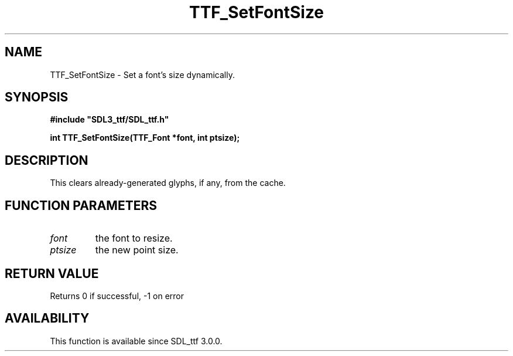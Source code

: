 .\" This manpage content is licensed under Creative Commons
.\"  Attribution 4.0 International (CC BY 4.0)
.\"   https://creativecommons.org/licenses/by/4.0/
.\" This manpage was generated from SDL_ttf's wiki page for TTF_SetFontSize:
.\"   https://wiki.libsdl.org/SDL_ttf/TTF_SetFontSize
.\" Generated with SDL/build-scripts/wikiheaders.pl
.\"  revision release-2.20.0-151-g7684852
.\" Please report issues in this manpage's content at:
.\"   https://github.com/libsdl-org/sdlwiki/issues/new
.\" Please report issues in the generation of this manpage from the wiki at:
.\"   https://github.com/libsdl-org/SDL/issues/new?title=Misgenerated%20manpage%20for%20TTF_SetFontSize
.\" SDL_ttf can be found at https://libsdl.org/projects/SDL_ttf
.de URL
\$2 \(laURL: \$1 \(ra\$3
..
.if \n[.g] .mso www.tmac
.TH TTF_SetFontSize 3 "SDL_ttf 3.0.0" "SDL_ttf" "SDL_ttf3 FUNCTIONS"
.SH NAME
TTF_SetFontSize \- Set a font's size dynamically\[char46]
.SH SYNOPSIS
.nf
.B #include \(dqSDL3_ttf/SDL_ttf.h\(dq
.PP
.BI "int TTF_SetFontSize(TTF_Font *font, int ptsize);
.fi
.SH DESCRIPTION
This clears already-generated glyphs, if any, from the cache\[char46]

.SH FUNCTION PARAMETERS
.TP
.I font
the font to resize\[char46]
.TP
.I ptsize
the new point size\[char46]
.SH RETURN VALUE
Returns 0 if successful, -1 on error

.SH AVAILABILITY
This function is available since SDL_ttf 3\[char46]0\[char46]0\[char46]

